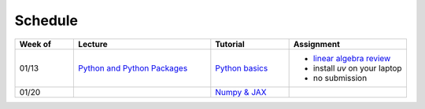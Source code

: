 Schedule
===============

.. list-table::
   :header-rows: 1
   :widths: 15 35 20 30

   * - Week of
     - Lecture
     - Tutorial
     - Assignment
   * - 01/13
     - `Python and Python Packages <_static/lecture_slides/1-python-and-python-packages.pdf>`_
     - `Python basics <./tutorial/python-basics.ipynb>`_
     - - `linear algebra review <./homework/0-linear-algebra.rst>`_ 
       - install `uv` on your laptop
       - no submission
   * - 01/20
     - 
     - `Numpy & JAX <./tutorial/numpy-jax.rst>`_
     -
